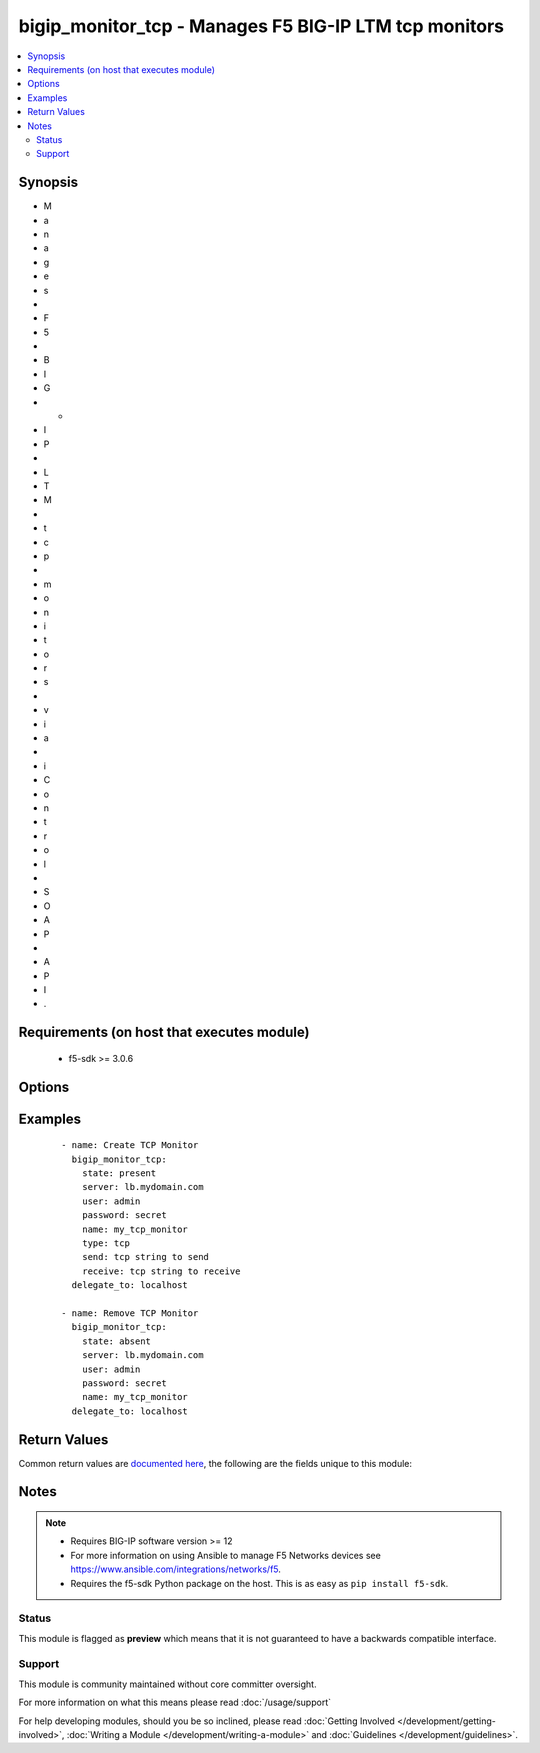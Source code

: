 .. _bigip_monitor_tcp:


bigip_monitor_tcp - Manages F5 BIG-IP LTM tcp monitors
++++++++++++++++++++++++++++++++++++++++++++++++++++++

.. versionadded:: 1.4


.. contents::
   :local:
   :depth: 2


Synopsis
--------

* M
* a
* n
* a
* g
* e
* s
*  
* F
* 5
*  
* B
* I
* G
* -
* I
* P
*  
* L
* T
* M
*  
* t
* c
* p
*  
* m
* o
* n
* i
* t
* o
* r
* s
*  
* v
* i
* a
*  
* i
* C
* o
* n
* t
* r
* o
* l
*  
* S
* O
* A
* P
*  
* A
* P
* I
* .


Requirements (on host that executes module)
-------------------------------------------

  * f5-sdk >= 3.0.6


Options
-------

.. raw:: html

    <table border=1 cellpadding=4>
    <tr>
    <th class="head">parameter</th>
    <th class="head">required</th>
    <th class="head">default</th>
    <th class="head">choices</th>
    <th class="head">comments</th>
    </tr>
                <tr><td>interval<br/><div style="font-size: small;"></div></td>
    <td>no</td>
    <td></td>
        <td></td>
        <td><div>The interval specifying how frequently the monitor instance of this template will run. If this parameter is not provided when creating a new monitor, then the default value will be 5. This value <b>must</b> be less than the <code>timeout</code> value.</div>        </td></tr>
                <tr><td>ip<br/><div style="font-size: small;"></div></td>
    <td>no</td>
    <td></td>
        <td></td>
        <td><div>IP address part of the IP/port definition. If this parameter is not provided when creating a new monitor, then the default value will be '*'.</div><div>If this value is an IP address, and the <code>type</code> is <code>tcp</code> (the default), then a <code>port</code> number must be specified.</div>        </td></tr>
                <tr><td>name<br/><div style="font-size: small;"></div></td>
    <td>yes</td>
    <td></td>
        <td></td>
        <td><div>Monitor name.</div></br>
    <div style="font-size: small;">aliases: monitor<div>        </td></tr>
                <tr><td>parent<br/><div style="font-size: small;"></div></td>
    <td>no</td>
    <td>/Common/tcp</td>
        <td></td>
        <td><div>The parent template of this monitor template. Once this value has been set, it cannot be changed. By default, this value is the <code>tcp</code> parent on the <code>Common</code> partition.</div>        </td></tr>
                <tr><td>partition<br/><div style="font-size: small;"> (added in 2.5)</div></td>
    <td>no</td>
    <td>Common</td>
        <td></td>
        <td><div>Device partition to manage resources on.</div>        </td></tr>
                <tr><td>password<br/><div style="font-size: small;"></div></td>
    <td>yes</td>
    <td></td>
        <td></td>
        <td><div>The password for the user account used to connect to the BIG-IP. You can omit this option if the environment variable <code>F5_PASSWORD</code> is set.</div>        </td></tr>
                <tr><td>port<br/><div style="font-size: small;"></div></td>
    <td>no</td>
    <td></td>
        <td></td>
        <td><div>Port address part of the IP/port definition. If this parameter is not provided when creating a new monitor, then the default value will be '*'. Note that if specifying an IP address, a value between 1 and 65535 must be specified</div><div>This argument is not supported for TCP Echo types.</div>        </td></tr>
                <tr><td>receive<br/><div style="font-size: small;"></div></td>
    <td>no</td>
    <td></td>
        <td></td>
        <td><div>The receive string for the monitor call.</div>        </td></tr>
                <tr><td>send<br/><div style="font-size: small;"></div></td>
    <td>no</td>
    <td></td>
        <td></td>
        <td><div>The send string for the monitor call.</div>        </td></tr>
                <tr><td>server<br/><div style="font-size: small;"></div></td>
    <td>yes</td>
    <td></td>
        <td></td>
        <td><div>The BIG-IP host. You can omit this option if the environment variable <code>F5_SERVER</code> is set.</div>        </td></tr>
                <tr><td>server_port<br/><div style="font-size: small;"> (added in 2.2)</div></td>
    <td>no</td>
    <td>443</td>
        <td></td>
        <td><div>The BIG-IP server port. You can omit this option if the environment variable <code>F5_SERVER_PORT</code> is set.</div>        </td></tr>
                <tr><td>state<br/><div style="font-size: small;"> (added in 2.5)</div></td>
    <td>no</td>
    <td>present</td>
        <td><ul><li>present</li><li>absent</li></ul></td>
        <td><div>When <code>present</code>, ensures that the monitor exists.</div><div>When <code>absent</code>, ensures the monitor is removed.</div>        </td></tr>
                <tr><td>time_until_up<br/><div style="font-size: small;"></div></td>
    <td>no</td>
    <td></td>
        <td></td>
        <td><div>Specifies the amount of time in seconds after the first successful response before a node will be marked up. A value of 0 will cause a node to be marked up immediately after a valid response is received from the node. If this parameter is not provided when creating a new monitor, then the default value will be 0.</div>        </td></tr>
                <tr><td>timeout<br/><div style="font-size: small;"></div></td>
    <td>no</td>
    <td></td>
        <td></td>
        <td><div>The number of seconds in which the node or service must respond to the monitor request. If the target responds within the set time period, it is considered up. If the target does not respond within the set time period, it is considered down. You can change this number to any number you want, however, it should be 3 times the interval number of seconds plus 1 second. If this parameter is not provided when creating a new monitor, then the default value will be 16.</div>        </td></tr>
                <tr><td>type<br/><div style="font-size: small;"></div></td>
    <td>no</td>
    <td>tcp</td>
        <td><ul><li>tcp</li><li>tcp_echo</li><li>tcp_half_open</li><li>TTYPE_TCP</li><li>TTYPE_TCP_ECHO</li><li>TTYPE_TCP_HALF_OPEN</li></ul></td>
        <td><div>The template type of this monitor template.</div><div>Deprecated in 2.4. Use one of the <code>bigip_monitor_tcp_echo</code> or <code>bigip_monitor_tcp_half_open</code> modules instead.</div>        </td></tr>
                <tr><td>user<br/><div style="font-size: small;"></div></td>
    <td>yes</td>
    <td></td>
        <td></td>
        <td><div>The username to connect to the BIG-IP with. This user must have administrative privileges on the device. You can omit this option if the environment variable <code>F5_USER</code> is set.</div>        </td></tr>
                <tr><td>validate_certs<br/><div style="font-size: small;"> (added in 2.0)</div></td>
    <td>no</td>
    <td>True</td>
        <td><ul><li>True</li><li>False</li></ul></td>
        <td><div>If <code>no</code>, SSL certificates will not be validated. Use this only on personally controlled sites using self-signed certificates. You can omit this option if the environment variable <code>F5_VALIDATE_CERTS</code> is set.</div>        </td></tr>
        </table>
    </br>



Examples
--------

 ::

    
    - name: Create TCP Monitor
      bigip_monitor_tcp:
        state: present
        server: lb.mydomain.com
        user: admin
        password: secret
        name: my_tcp_monitor
        type: tcp
        send: tcp string to send
        receive: tcp string to receive
      delegate_to: localhost

    - name: Remove TCP Monitor
      bigip_monitor_tcp:
        state: absent
        server: lb.mydomain.com
        user: admin
        password: secret
        name: my_tcp_monitor
      delegate_to: localhost


Return Values
-------------

Common return values are `documented here <http://docs.ansible.com/ansible/latest/common_return_values.html>`_, the following are the fields unique to this module:

.. raw:: html

    <table border=1 cellpadding=4>
    <tr>
    <th class="head">name</th>
    <th class="head">description</th>
    <th class="head">returned</th>
    <th class="head">type</th>
    <th class="head">sample</th>
    </tr>

        <tr>
        <td> parent </td>
        <td> New parent template of the monitor. </td>
        <td align=center> changed </td>
        <td align=center> string </td>
        <td align=center> tcp </td>
    </tr>
            <tr>
        <td> receive </td>
        <td> The new receive string for this monitor. </td>
        <td align=center> changed </td>
        <td align=center> string </td>
        <td align=center> tcp string to receive </td>
    </tr>
            <tr>
        <td> ip </td>
        <td> The new IP of IP/port definition. </td>
        <td align=center> changed </td>
        <td align=center> string </td>
        <td align=center> 10.12.13.14 </td>
    </tr>
            <tr>
        <td> interval </td>
        <td> The new interval in which to run the monitor check. </td>
        <td align=center> changed </td>
        <td align=center> int </td>
        <td align=center> 2 </td>
    </tr>
            <tr>
        <td> send </td>
        <td> The new send string for this monitor. </td>
        <td align=center> changed </td>
        <td align=center> string </td>
        <td align=center> tcp string to send </td>
    </tr>
            <tr>
        <td> time_until_up </td>
        <td> The new time in which to mark a system as up after first successful response. </td>
        <td align=center> changed </td>
        <td align=center> int </td>
        <td align=center> 2 </td>
    </tr>
            <tr>
        <td> timeout </td>
        <td> The new timeout in which the remote system must respond to the monitor. </td>
        <td align=center> changed </td>
        <td align=center> int </td>
        <td align=center> 10 </td>
    </tr>
            <tr>
        <td> port </td>
        <td> The new port of IP/port definition. </td>
        <td align=center> changed </td>
        <td align=center> string </td>
        <td align=center> admin@root.local </td>
    </tr>
        
    </table>
    </br></br>

Notes
-----

.. note::
    - Requires BIG-IP software version >= 12
    - For more information on using Ansible to manage F5 Networks devices see https://www.ansible.com/integrations/networks/f5.
    - Requires the f5-sdk Python package on the host. This is as easy as ``pip install f5-sdk``.



Status
~~~~~~

This module is flagged as **preview** which means that it is not guaranteed to have a backwards compatible interface.


Support
~~~~~~~

This module is community maintained without core committer oversight.

For more information on what this means please read :doc:`/usage/support`


For help developing modules, should you be so inclined, please read :doc:`Getting Involved </development/getting-involved>`, :doc:`Writing a Module </development/writing-a-module>` and :doc:`Guidelines </development/guidelines>`.